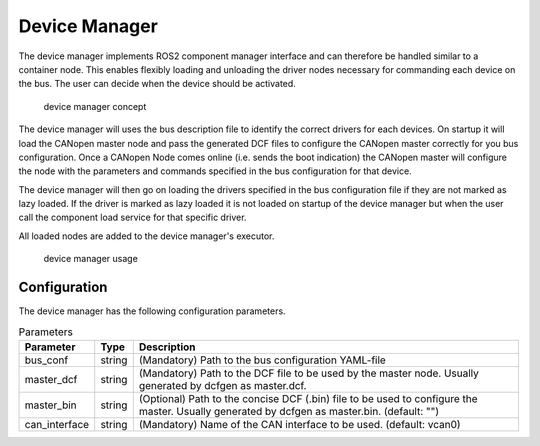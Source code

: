 Device Manager
==============

The device manager implements ROS2 component manager interface and can therefore be handled similar to a
container node. This enables flexibly loading and unloading the driver nodes necessary for commanding
each device on the bus. The user can decide when the device should be activated. 


.. figure:: images/device-manager.png
    :alt: Device Manager Concept

    device manager concept

The device manager will uses the bus description file to identify the correct drivers for each devices.
On startup it will load the CANopen master node and pass the generated DCF files to configure the CANopen master
correctly for you bus configuration. Once a CANopen Node comes online (i.e. sends the boot indication) the CANopen master
will configure the node with the parameters and commands specified in the bus configuration for that device.

The device manager will then go on loading the drivers specified in the bus configuration file if they are not
marked as lazy loaded. If the driver is marked as lazy loaded it is not loaded on startup of the device manager but when the user call the component load service
for that specific driver.

All loaded nodes are added to the device manager's executor.

.. figure:: images/device-manager-usage.png
    :alt: Device Manager Usage

    device manager usage

Configuration
-------------
The device manager has the following configuration parameters.

.. csv-table:: Parameters
   :header: "Parameter", "Type", "Description"

    bus_conf, string, (Mandatory) Path to the bus configuration YAML-file
    master_dcf, string, (Mandatory) Path to the DCF file to be used by the master node. Usually generated by dcfgen as master.dcf.
    master_bin, string, (Optional) Path to the concise DCF (.bin) file to be used to configure the master. Usually generated by dcfgen as master.bin. (default: "")
    can_interface, string, (Mandatory) Name of the CAN interface to be used. (default: vcan0)



 
